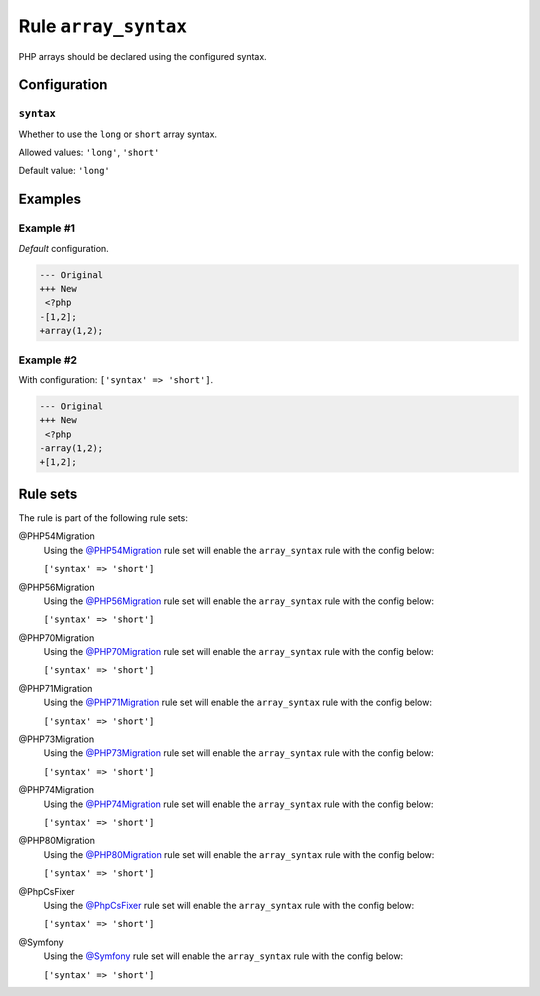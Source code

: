 =====================
Rule ``array_syntax``
=====================

PHP arrays should be declared using the configured syntax.

Configuration
-------------

``syntax``
~~~~~~~~~~

Whether to use the ``long`` or ``short`` array syntax.

Allowed values: ``'long'``, ``'short'``

Default value: ``'long'``

Examples
--------

Example #1
~~~~~~~~~~

*Default* configuration.

.. code-block:: diff

   --- Original
   +++ New
    <?php
   -[1,2];
   +array(1,2);

Example #2
~~~~~~~~~~

With configuration: ``['syntax' => 'short']``.

.. code-block:: diff

   --- Original
   +++ New
    <?php
   -array(1,2);
   +[1,2];

Rule sets
---------

The rule is part of the following rule sets:

@PHP54Migration
  Using the `@PHP54Migration <./../../ruleSets/PHP54Migration.rst>`_ rule set will enable the ``array_syntax`` rule with the config below:

  ``['syntax' => 'short']``

@PHP56Migration
  Using the `@PHP56Migration <./../../ruleSets/PHP56Migration.rst>`_ rule set will enable the ``array_syntax`` rule with the config below:

  ``['syntax' => 'short']``

@PHP70Migration
  Using the `@PHP70Migration <./../../ruleSets/PHP70Migration.rst>`_ rule set will enable the ``array_syntax`` rule with the config below:

  ``['syntax' => 'short']``

@PHP71Migration
  Using the `@PHP71Migration <./../../ruleSets/PHP71Migration.rst>`_ rule set will enable the ``array_syntax`` rule with the config below:

  ``['syntax' => 'short']``

@PHP73Migration
  Using the `@PHP73Migration <./../../ruleSets/PHP73Migration.rst>`_ rule set will enable the ``array_syntax`` rule with the config below:

  ``['syntax' => 'short']``

@PHP74Migration
  Using the `@PHP74Migration <./../../ruleSets/PHP74Migration.rst>`_ rule set will enable the ``array_syntax`` rule with the config below:

  ``['syntax' => 'short']``

@PHP80Migration
  Using the `@PHP80Migration <./../../ruleSets/PHP80Migration.rst>`_ rule set will enable the ``array_syntax`` rule with the config below:

  ``['syntax' => 'short']``

@PhpCsFixer
  Using the `@PhpCsFixer <./../../ruleSets/PhpCsFixer.rst>`_ rule set will enable the ``array_syntax`` rule with the config below:

  ``['syntax' => 'short']``

@Symfony
  Using the `@Symfony <./../../ruleSets/Symfony.rst>`_ rule set will enable the ``array_syntax`` rule with the config below:

  ``['syntax' => 'short']``
